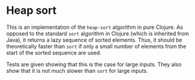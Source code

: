
* Heap sort

  This is an implementation of the =heap-sort= algorithm in pure
  Clojure.  As opposed to the standard =sort= algorithm in Clojure
  (which is inherited from Java), it returns a lazy sequence of sorted
  elements.  Thus, it should be theoretically faster than =sort= if
  only a small number of elements from the start of the sorted
  sequence are used.

  Tests are given showing that this is the case for large inputs.
  They also show that it is not much slower than =sort= for large
  inputs.
  
